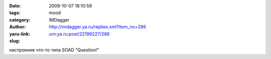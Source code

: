 

:date: 2009-10-07 18:10:59
:tags: 
:category: mood
:author: IMDagger
:yaru-link: http://imdagger.ya.ru/replies.xml?item_no=286
:slug: urn:ya.ru:post/22199227/286

настроение что-то типа SOAD “Question!”

